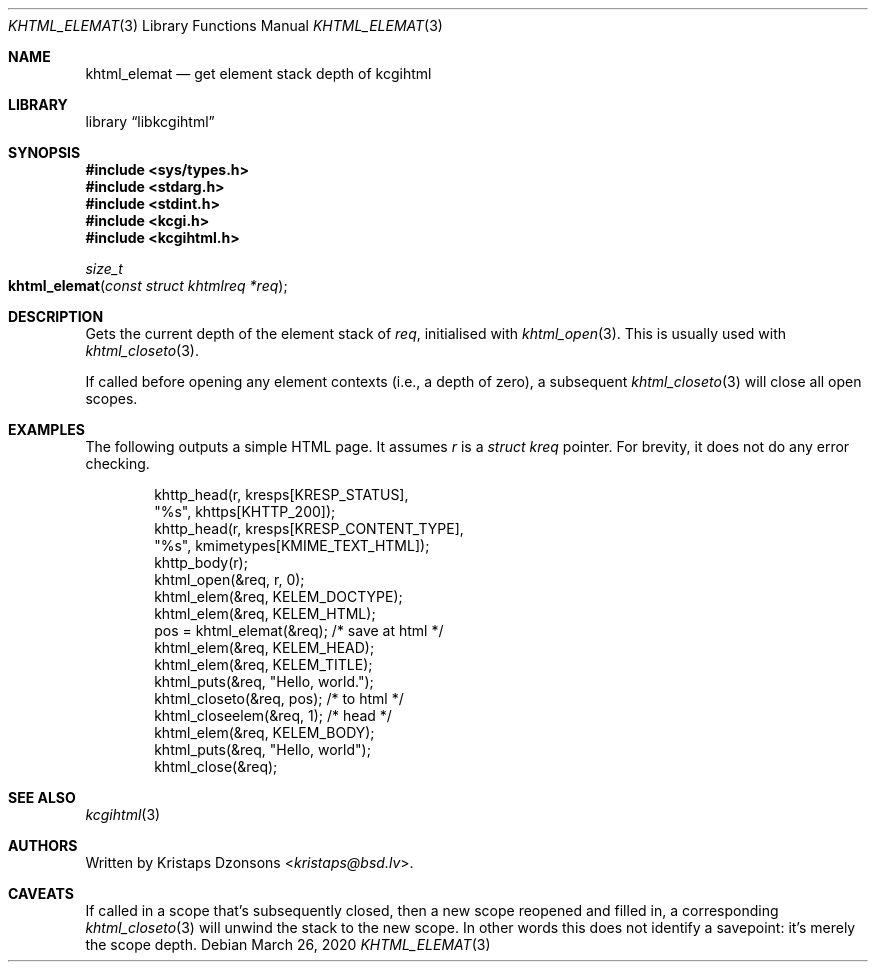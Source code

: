 .\"	$Id: khtml_elemat.3,v 1.1 2020/03/26 09:50:04 kristaps Exp $
.\"
.\" Copyright (c) 2020 Kristaps Dzonsons <kristaps@bsd.lv>
.\"
.\" Permission to use, copy, modify, and distribute this software for any
.\" purpose with or without fee is hereby granted, provided that the above
.\" copyright notice and this permission notice appear in all copies.
.\"
.\" THE SOFTWARE IS PROVIDED "AS IS" AND THE AUTHOR DISCLAIMS ALL WARRANTIES
.\" WITH REGARD TO THIS SOFTWARE INCLUDING ALL IMPLIED WARRANTIES OF
.\" MERCHANTABILITY AND FITNESS. IN NO EVENT SHALL THE AUTHOR BE LIABLE FOR
.\" ANY SPECIAL, DIRECT, INDIRECT, OR CONSEQUENTIAL DAMAGES OR ANY DAMAGES
.\" WHATSOEVER RESULTING FROM LOSS OF USE, DATA OR PROFITS, WHETHER IN AN
.\" ACTION OF CONTRACT, NEGLIGENCE OR OTHER TORTIOUS ACTION, ARISING OUT OF
.\" OR IN CONNECTION WITH THE USE OR PERFORMANCE OF THIS SOFTWARE.
.\"
.Dd $Mdocdate: March 26 2020 $
.Dt KHTML_ELEMAT 3
.Os
.Sh NAME
.Nm khtml_elemat
.Nd get element stack depth of kcgihtml
.Sh LIBRARY
.Lb libkcgihtml
.Sh SYNOPSIS
.In sys/types.h
.In stdarg.h
.In stdint.h
.In kcgi.h
.In kcgihtml.h
.Ft size_t
.Fo khtml_elemat
.Fa "const struct khtmlreq *req"
.Fc
.Sh DESCRIPTION
Gets the current depth of the element stack of
.Fa req ,
initialised with
.Xr khtml_open 3 .
This is usually used with
.Xr khtml_closeto 3 .
.Pp
If called before opening any element contexts (i.e., a depth
of zero), a subsequent
.Xr khtml_closeto 3
will close all open scopes.
.Sh EXAMPLES
The following outputs a simple HTML page.
It assumes
.Va r
is a
.Vt struct kreq
pointer.
For brevity, it does not do any error checking.
.Bd -literal -offset indent
khttp_head(r, kresps[KRESP_STATUS],
  "%s", khttps[KHTTP_200]);
khttp_head(r, kresps[KRESP_CONTENT_TYPE],
  "%s", kmimetypes[KMIME_TEXT_HTML]);
khttp_body(r);
khtml_open(&req, r, 0);
khtml_elem(&req, KELEM_DOCTYPE);
khtml_elem(&req, KELEM_HTML);
pos = khtml_elemat(&req); /* save at html */
khtml_elem(&req, KELEM_HEAD);
khtml_elem(&req, KELEM_TITLE);
khtml_puts(&req, "Hello, world.");
khtml_closeto(&req, pos); /* to html */
khtml_closeelem(&req, 1); /* head */
khtml_elem(&req, KELEM_BODY);
khtml_puts(&req, "Hello, world");
khtml_close(&req);
.Ed
.Sh SEE ALSO
.Xr kcgihtml 3
.Sh AUTHORS
Written by
.An Kristaps Dzonsons Aq Mt kristaps@bsd.lv .
.Sh CAVEATS
If called in a scope that's subsequently closed, then a new scope
reopened and filled in, a corresponding
.Xr khtml_closeto 3
will unwind the stack to the new scope.
In other words this does not identify a savepoint: it's merely the scope
depth.
